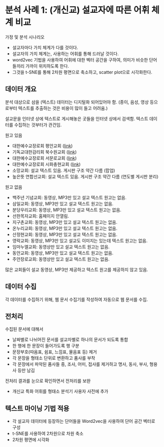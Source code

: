 * 분석 사례 1: (개신교) 설교자에 따른 어휘 체계 비교

가정 및 분석 시나리오

 - 설교자마다 가치 체계가 다를 것이다.
 - 설교자의 가치 체계는, 사용하는 어휘를 통해 드러날 것이다.
 - word2vec 기법을 사용하여 어휘에 대한 벡터 공간을 구하여, 의미가 비슷한 단어들끼리 가까이 위치하도록 한다.
 - 그것을 t-SNE를 통해 2차원 평면으로 축소하고, scatter plot으로 시각화한다.


** 데이터 개요

분석 대상으로 삼을 (텍스트) 데이터는 디지털화 되어있어야 함. (종이, 음성, 영상 등으로부터 텍스트를 추출하는 것은 비용이 많이 들고 어려움.)

설교문을 인터넷 상에 텍스트로 게시해놓은 곳들을 인터넷 상에서 검색함. 텍스트 데이터를 수집하는 것부터가 관건임.


원고 있음

 - 대한예수교장로회 평안교회 ([[http://pyeong-an.com/설교-말씀-원고/][link]])
 - 기독교대한감리회 북수원교회 ([[http://buksuwon.org/main/sub.html?pageCode=68)][link]])
 - 대한예수교장로회 서문로교회 ([[http://www.e-smr.org/bbs/board.html?code=pastor_02&inc=0)][link]])
 - 대한예수교장로회 시화충현교회 ([[http://www.scch1.kr/main/sub.html?pageCode=8][link]])
 - 소망교회: 설교 텍스트 있음. 게시판 구조 약간 다름 (팝업)
 - 높은뜻 연합선교회: 설교 텍스트 있음. 게시판 구조 약간 다름 (연도별 게시판 분리)

원고 없음

 - 백주년 기념교회: 동영상, MP3만 있고 설교 텍스트 원고는 없음.
 - 삼일교회: 동영상, MP3만 있고 설교 텍스트 원고는 없음.
 - 분당우리교회: 동영상, MP3만 있고 설교 텍스트 원고는 없음.
 - 선한목자교회: 홈페이지 안열림.
 - 지구촌교회: 동영상, MP3만 있고 설교 텍스트 원고는 없음.
 - 온누리교회: 동영상, MP3만 있고 설교 텍스트 원고는 없음.
 - 산정현교회: 동영상, MP3만 있고 설교 텍스트 원고는 없음.
 - 영락교회: 동영상, MP3만 있고 설교도 이미지는 있는데 텍스트 원고는 없음.
 - 임마누엘교회: 동영상만 있고 설교 텍스트 원고는 없음.
 - 동안교회: 동영상, MP3만 있고 설교 텍스트 원고는 없음.
 - 주안장로교회: 동영상만 있고 설교 텍스트 원고는 없음.

많은 교회들이 설교 동영상, MP3만 제공하고 텍스트 원고를 제공하지 않고 있음.


** 데이터 수집

각 데이터를 수집하기 위해, 웹 문서 수집기를 작성하여 자동으로 웹 문서를 수집.


** 전처리

수집된 문서에 대해서

 - 날짜별로 나뉘어진 문서를 설교자별로 하나의 문서가 되도록 통합
 - 한 행에 한 문장이 들어가도록 행 구분
 - 문장부호(따옴표, 쉼표, 느낌표, 물음표 등) 제거
 - 각 문장을 형태소 단위로 변환하고 품사를 부착
 - 각 문장에서 파악된 품사들 중, 조사, 어미, 접사를 제거하고 명사, 동사, 부사, 형용사 등만 남김

전처리 결과를 눈으로 확인하면서 전처리를 보완

 - 개신교 특화 어휘를 형태소 분석기 사용자 사전에 추가


** 텍스트 마이닝 기법 적용

 - 각 설교자 데이터에 등장하는 단어들을 Word2vec을 사용하여 단어 공간 벡터로 구성
 - t-SNE를 사용하여 2차원으로 차원 축소
 - 2차원 평면에 시각화


[[./assets/buksuwon.png]]

[[./assets/pyeongan.png]]


